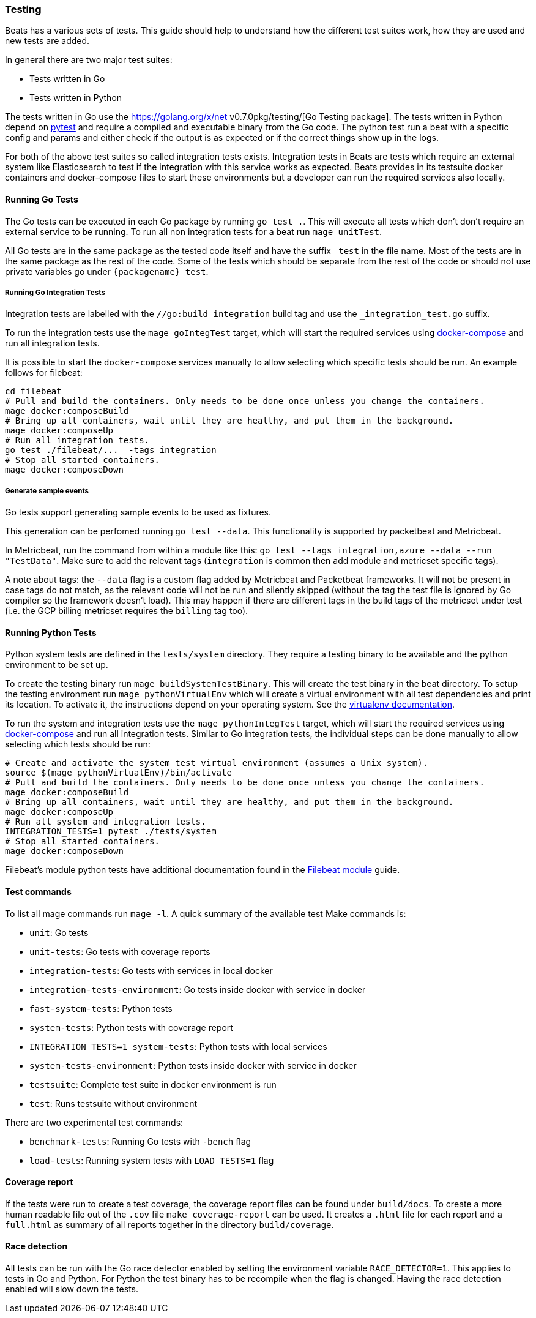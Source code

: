 [[testing]]
=== Testing

Beats has a various sets of tests. This guide should help to understand how the different test suites work, how they are used and new tests are added.

In general there are two major test suites:

* Tests written in Go
* Tests written in Python

The tests written in Go use the https://golang.org/x/net v0.7.0pkg/testing/[Go Testing
package]. The tests written in Python depend on https://docs.pytest.org/en/latest/[pytest] and require a compiled and executable binary from the Go code. The python test run a beat with a specific config and params and either check if the output is as expected or if the correct things show up in the logs.

For both of the above test suites so called integration tests exists. Integration tests in Beats are tests which require an external system like Elasticsearch to test if the integration with this service works as expected. Beats provides in its testsuite docker containers and docker-compose files to start these environments but a developer can run the required services also locally.

==== Running Go Tests

The Go tests can be executed in each Go package by running `go test .`. This will execute all tests which don't don't require an external service to be running. To run all non integration tests for a beat run `mage unitTest`.

All Go tests are in the same package as the tested code itself and have the suffix `_test` in the file name. Most of the tests are in the same package as the rest of the code. Some of the tests which should be separate from the rest of the code or should not use private variables go under `{packagename}_test`.

===== Running Go Integration Tests

Integration tests are labelled with the `//go:build integration` build tag and use the `_integration_test.go` suffix.

To run the integration tests use the `mage goIntegTest` target, which will start the required services using https://docs.docker.com/compose/[docker-compose] and run all integration tests.

It is possible to start the `docker-compose` services manually to allow selecting which specific tests should be run. An example follows for filebeat:

[source,bash]
----
cd filebeat
# Pull and build the containers. Only needs to be done once unless you change the containers.
mage docker:composeBuild
# Bring up all containers, wait until they are healthy, and put them in the background.
mage docker:composeUp
# Run all integration tests.
go test ./filebeat/...  -tags integration
# Stop all started containers.
mage docker:composeDown
----

===== Generate sample events

Go tests support generating sample events to be used as fixtures.

This generation can be perfomed running `go test --data`. This functionality is supported by packetbeat and Metricbeat.

In Metricbeat, run the command from within a module like this: `go test --tags integration,azure --data --run "TestData"`. Make sure to add the relevant tags (`integration` is common then add module and metricset specific tags).

A note about tags: the `--data` flag is a custom flag added by Metricbeat and Packetbeat frameworks. It will not be present in case tags do not match, as the relevant code will not be run and silently skipped (without the tag the test file is ignored by Go compiler so the framework doesn't load). This may happen if there are different tags in the build tags of the metricset under test (i.e. the GCP billing metricset requires the `billing` tag too).

==== Running Python Tests

Python system tests are defined in the `tests/system` directory. They require a testing binary to be available and the python environment to be set up.

To create the testing binary run `mage buildSystemTestBinary`. This will create the test binary in the beat directory. To setup the testing environment run `mage pythonVirtualEnv` which will create a virtual environment with all test dependencies and print its location. To activate it, the instructions depend on your operating system. See the https://packaging.python.org/en/latest/guides/installing-using-pip-and-virtual-environments/#activating-a-virtual-environment[virtualenv documentation].

To run the system and integration tests use the `mage pythonIntegTest` target, which will start the required services using https://docs.docker.com/compose/[docker-compose] and run all integration tests. Similar to Go integration tests, the individual steps can be done manually to allow selecting which tests should be run:

[source,bash]
----
# Create and activate the system test virtual environment (assumes a Unix system).
source $(mage pythonVirtualEnv)/bin/activate
# Pull and build the containers. Only needs to be done once unless you change the containers.
mage docker:composeBuild
# Bring up all containers, wait until they are healthy, and put them in the background.
mage docker:composeUp
# Run all system and integration tests.
INTEGRATION_TESTS=1 pytest ./tests/system
# Stop all started containers.
mage docker:composeDown
----

Filebeat's module python tests have additional documentation found in the <<filebeat-modules-devguide,Filebeat module>> guide.

==== Test commands

To list all mage commands run `mage -l`. A quick summary of the available test Make commands is:

* `unit`: Go tests
* `unit-tests`: Go tests with coverage reports
* `integration-tests`: Go tests with services in local docker
* `integration-tests-environment`: Go tests inside docker with service in docker
* `fast-system-tests`: Python tests
* `system-tests`: Python tests with coverage report
* `INTEGRATION_TESTS=1 system-tests`: Python tests with local services
* `system-tests-environment`: Python tests inside docker with service in docker
* `testsuite`: Complete test suite in docker environment is run
* `test`: Runs testsuite without environment

There are two experimental test commands:

* `benchmark-tests`: Running Go tests with `-bench` flag
* `load-tests`: Running system tests with `LOAD_TESTS=1` flag


==== Coverage report

If the tests were run to create a test coverage, the coverage report files can be found under `build/docs`. To create a more human readable file out of the `.cov` file `make coverage-report` can be used. It creates a `.html` file for each report and a `full.html` as summary of all reports together in the directory `build/coverage`.

==== Race detection

All tests can be run with the Go race detector enabled by setting the environment variable `RACE_DETECTOR=1`. This applies to tests in Go and Python. For Python the test binary has to be recompile when the flag is changed. Having the race detection enabled will slow down the tests.
